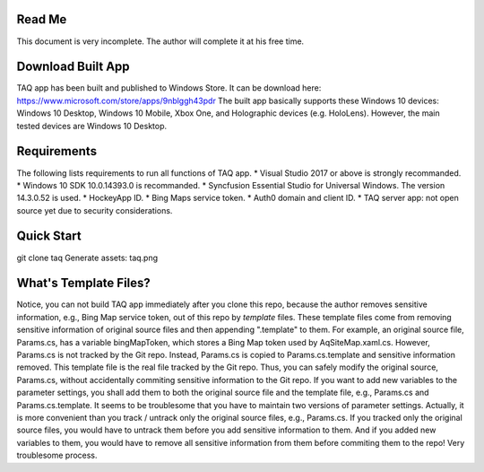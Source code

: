 Read Me
==========
This document is very incomplete. The author will complete it at his free time.

Download Built App
==========
TAQ app has been built and published to Windows Store. It can be download here:
https://www.microsoft.com/store/apps/9nblggh43pdr
The built app basically supports these Windows 10 devices: Windows 10 Desktop, Windows 10 Mobile, Xbox One, and Holographic devices (e.g. HoloLens). However, the main tested devices are Windows 10 Desktop.

Requirements
=========
The following lists requirements to run all functions of TAQ app.
* Visual Studio 2017 or above is strongly recommanded.
* Windows 10 SDK 10.0.14393.0 is recommanded.
* Syncfusion Essential Studio for Universal Windows. The version 14.3.0.52 is used.
* HockeyApp ID.
* Bing Maps service token.
* Auth0 domain and client ID.
* TAQ server app: not open source yet due to security considerations.

Quick Start
==========
git clone taq
Generate assets:
taq.png

What's Template Files?
==========
Notice, you can not build TAQ app immediately after you clone this repo, because the author removes sensitive information, e.g., Bing Map service token, out of this repo by *template* files. These template files come from removing sensitive information of original source files and then appending ".template" to them. For example, an original source file, Params.cs, has a variable bingMapToken, which stores a Bing Map token used by AqSiteMap.xaml.cs. However, Params.cs is not tracked by the Git repo. Instead, Params.cs is copied to Params.cs.template and sensitive information removed. This template file is the real file tracked by the Git repo. Thus, you can safely modify the original source, Params.cs, without accidentally commiting sensitive information to the Git repo. If you want to add new variables to the parameter settings, you shall add them to both the original source file and the template file, e.g., Params.cs and Params.cs.template. It seems to be troublesome that you have to maintain two versions of parameter settings. Actually, it is more convenient than you track / untrack only the original source files, e.g., Params.cs. If you tracked only the original source files, you would have to untrack them before you add sensitive information to them. And if you added new variables to them, you would have to remove all sensitive information from them before commiting them to the repo! Very troublesome process.